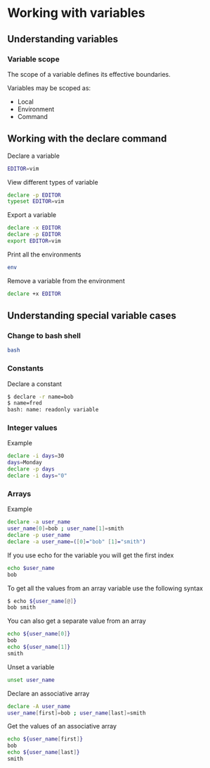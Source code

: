* Working with variables
:PROPERTIES:
:CUSTOM_ID: working-with-variables
:END:
** Understanding variables
:PROPERTIES:
:CUSTOM_ID: understanding-variables
:END:
*** Variable scope
:PROPERTIES:
:CUSTOM_ID: variable-scope
:END:
The scope of a variable defines its effective boundaries.

Variables may be scoped as:

- Local
- Environment
- Command

** Working with the declare command
:PROPERTIES:
:CUSTOM_ID: working-with-the-declare-command
:END:
Declare a variable

#+begin_src sh
EDITOR=vim
#+end_src

View different types of variable

#+begin_src sh
declare -p EDITOR
typeset EDITOR=vim
#+end_src

Export a variable

#+begin_src sh
declare -x EDITOR
declare -p EDITOR
export EDITOR=vim
#+end_src

Print all the environments

#+begin_src sh
env
#+end_src

Remove a variable from the environment

#+begin_src sh
declare +x EDITOR
#+end_src

** Understanding special variable cases
:PROPERTIES:
:CUSTOM_ID: understanding-special-variable-cases
:END:
*** Change to bash shell
:PROPERTIES:
:CUSTOM_ID: change-to-bash-shell
:END:
#+begin_src sh
bash
#+end_src

*** Constants
:PROPERTIES:
:CUSTOM_ID: constants
:END:
Declare a constant

#+begin_src sh
$ declare -r name=bob
$ name=fred
bash: name: readonly variable
#+end_src

*** Integer values
:PROPERTIES:
:CUSTOM_ID: integer-values
:END:
Example

#+begin_src sh
declare -i days=30
days=Monday
declare -p days
declare -i days="0"
#+end_src

*** Arrays
:PROPERTIES:
:CUSTOM_ID: arrays
:END:
Example

#+begin_src sh
declare -a user_name
user_name[0]=bob ; user_name[1]=smith
declare -p user_name
declare -a user_name=([0]="bob" [1]="smith")
#+end_src

If you use echo for the variable you will get the first index

#+begin_src sh
echo $user_name
bob
#+end_src

To get all the values from an array variable use the following syntax

#+begin_src sh
$ echo ${user_name[@]}
bob smith
#+end_src

You can also get a separate value from an array

#+begin_src sh
echo ${user_name[0]}
bob
echo ${user_name[1]}
smith
#+end_src

Unset a variable

#+begin_src sh
unset user_name
#+end_src

Declare an associative array

#+begin_src sh
declare -A user_name
user_name[first]=bob ; user_name[last]=smith
#+end_src

Get the values of an associative array

#+begin_src sh
echo ${user_name[first]}
bob
echo ${user_name[last]}
smith
#+end_src
